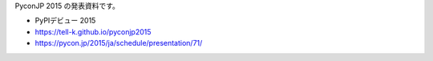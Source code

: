 PyconJP 2015 の発表資料です。 

* PyPIデビュー 2015
* https://tell-k.github.io/pyconjp2015 
* https://pycon.jp/2015/ja/schedule/presentation/71/
